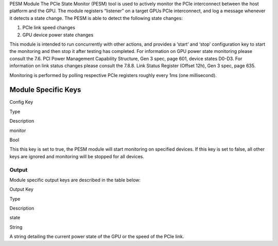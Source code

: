 .. meta::
  :description: rocm validation suite documentation 
  :keywords: rocm validation suite, ROCm, documentation

.. _pesm-module:



PESM Module The PCIe State Monitor (PESM) tool is used to actively monitor the PCIe interconnect between the host platform and the GPU. The
module registers “listener” on a target GPUs PCIe interconnect, and log a message whenever it detects a state change. The PESM is able to detect
the following state changes:

1. PCIe link speed changes
2. GPU device power state changes

This module is intended to run concurrently with other actions, and provides a ‘start’ and ‘stop’ configuration key to start the monitoring
and then stop it after testing has completed. For information on GPU power state monitoring please consult the 7.6. PCI Power Management
Capability Structure, Gen 3 spec, page 601, device states D0-D3. For information on link status changes please consult the 7.8.8. Link Status
Register (Offset 12h), Gen 3 spec, page 635.

Monitoring is performed by polling respective PCIe registers roughly every 1ms (one millisecond).

Module Specific Keys
----------------------

.. raw:: html

   <table>

.. raw:: html

   <tr>

.. raw:: html

   <th>

Config Key

.. raw:: html

   </th>

.. raw:: html

   <th>

Type

.. raw:: html

   </th>

.. raw:: html

   <th>

Description

.. raw:: html

   </th>

.. raw:: html

   </tr>

.. raw:: html

   <tr>

.. raw:: html

   <td>

monitor

.. raw:: html

   </td>

.. raw:: html

   <td>

Bool

.. raw:: html

   </td>

.. raw:: html

   <td>

This this key is set to true, the PESM module will start monitoring on
specified devices. If this key is set to false, all other keys are
ignored and monitoring will be stopped for all devices.

.. raw:: html

   </td>

.. raw:: html

   </tr>

.. raw:: html

   </table>

Output
~~~~~~

Module specific output keys are described in the table below:

.. raw:: html

   <table>

.. raw:: html

   <tr>

.. raw:: html

   <th>

Output Key

.. raw:: html

   </th>

.. raw:: html

   <th>

Type

.. raw:: html

   </th>

.. raw:: html

   <th>

Description

.. raw:: html

   </th>

.. raw:: html

   </tr>

.. raw:: html

   <tr>

.. raw:: html

   <td>

state

.. raw:: html

   </td>

.. raw:: html

   <td>

String

.. raw:: html

   </td>

.. raw:: html

   <td>

A string detailing the current power state of the GPU or the speed of
the PCIe link.

.. raw:: html

   </td>

.. raw:: html

   </tr>

.. raw:: html

   </table>
